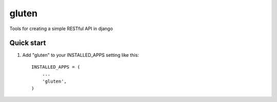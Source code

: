 =====
gluten
=====

Tools for creating a simple RESTful API in django

Quick start
-----------

1. Add "gluten" to your INSTALLED_APPS setting like this::

      INSTALLED_APPS = (
          ...
          'gluten',
      )

